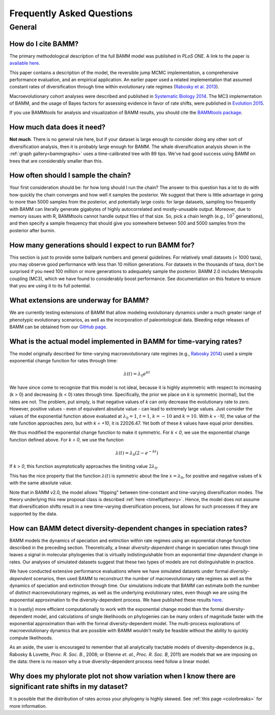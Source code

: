 Frequently Asked Questions
==========================
 
General
.......

How do I cite BAMM?
-------------------------------

The primary methodological description of the full BAMM model was published in *PLoS ONE*. A link to the paper is `available here <http://www.plosone.org/article/info%3Adoi%2F10.1371%2Fjournal.pone.0089543>`_. 

This paper contains a description of the model, the reversible jump MCMC implementation, a comprehensive performance evaluation, and an empirical application. An earlier paper used a related implementation that assumed constant rates of diversification through time within evolutionary rate regimes (`Rabosky et al. 2013 <http://www.nature.com/ncomms/2013/130606/ncomms2958/full/ncomms2958.html>`_). 

Macroevolutionary cohort analyses were described and published in `Systematic Biology 2014 <http://sysbio.oxfordjournals.org/content/63/4/610>`_. The MC3 implementation of BAMM, and the usage of Bayes factors for assessing evidence in favor of rate shifts, were published in `Evolution 2015 <http://onlinelibrary.wiley.com/doi/10.1111/evo.12681/abstract>`_. 

If you use BAMMtools for analysis and visualization of BAMM results, you should cite the `BAMMtools package <http://onlinelibrary.wiley.com/doi/10.1111/2041-210X.12199/abstract>`_.

How much data does it need?
---------------------------
**Not much**. There is no general rule here, but if your dataset is large enough to consider doing any other sort of diversification analysis, then it is probably large enough for BAMM. The whale diversification analysis shown in the :ref:`graph gallery<bammgraphs>` uses a time-calibrated tree with 89 tips. We've had good success using BAMM on trees that are considerably smaller than this. 



.. _howmanyevents:

How often should I sample the chain?
------------------------------------

Your first consideration should be: for how long should I run the chain? The answer to this question has a lot to do with how quickly the chain converges and how well it samples the posterior. We suggest that there is little advantage in going to more than 5000 samples from the posterior, and potentially large costs: for large datasets, sampling too frequently with BAMM can literally generate gigabytes of highly autocorrelated and mostly-unusable output. Moreover, due to memory issues with R, BAMMtools cannot handle output files of that size. So, pick a chain length (e.g., :math:`10^7` generations), and then specify a sample frequency that should give you somewhere between 500 and 5000 samples from the posterior after burnin. 


How many generations should I expect to run BAMM for?
------------------------------------------------------

This section is just to provide some ballpark numbers and general guidelines. For relatively small datasets (< 1000 taxa), you may observe good performance with less than 10 million generations. For datasets in the thousands of taxa, don't be surprised if you need 100 million or more generations to adequately sample the posterior. BAMM 2.0 includes Metropolis coupling (MC3), which we have found to considerably boost performance. See documentation on this feature to ensure that you are using it to its full potential.


What extensions are underway for BAMM?
--------------------------------------

We are currently testing extensions of BAMM that allow modeling evolutionary dynamics under a much greater range of phenotypic evolutionary scenarios, as well as the incorporation of paleontological data. Bleeding edge releases of BAMM can be obtained from our `GitHub page <https://github.com/macroevolution/bamm>`_.

What is the actual model implemented in BAMM for time-varying rates?
--------------------------------------------------------------------

The model originally described for time-varying macroevolutionary rate regimes (e.g., `Rabosky 2014
<http://www.plosone.org/article/info%3Adoi%2F10.1371%2Fjournal.pone.0089543>`_) used a simple exponential change function for rates through time:

.. math::
	\lambda(t) = \lambda_{0}e^{k t}

We have since come to recognize that this model is not ideal, because it is highly asymmetric with respect to increasing (k > 0) and decreasing (k < 0) rates through time. Specifically, the prior we place on *k* is symmetric (normal), but the rates are not. The problem, put simply, is that negative values of *k* can only decrease the evolutionary rate to zero. However, positive values - even of equivalent absolute value - can lead to extremely large values. Just consider the values of the exponential function above evaluated at :math:`\lambda_{0} = 1`, :math:`t = 1`, :math:`k = -10` and :math:`k = 10`.  With *k = -10*, the value of the rate function approaches zero, but with *k = +10*, it is 22026.47. Yet both of these *k* values have equal prior densities. 

We thus modified the exponential change function to make it symmetric. For *k < 0*, we use the exponential change function defined above. For *k > 0*, we use the function

.. math::
	\lambda(t) = \lambda_{0} (2 - e^{-k t})
	
If *k > 0*, this function asymptotically approaches the limiting value :math:`2\lambda_{0}`. 

This has the nice property that the function :math:`\lambda(t)` is symmetric about the line :math:`x = \lambda_{0}`, for positive and negative values of k with the same absolute value.

Note that in BAMM v2.0, the model allows "flipping" between time-constant and time-varying diversification modes. The theory underlying this new proposal class is described :ref:`here <timefliptheory>`. Hence, the model does not assume that diversification shifts result in a new time-varying diversification process, but allows for such processes if they are supported by the data.

	

How can BAMM detect diversity-dependent changes in speciation rates?
--------------------------------------------------------------------

BAMM models the dynamics of speciation and extinction within rate regimes using an exponential change function described in the preceding section. Theoretically, a linear *diversity-dependent* change in speciation rates through time leaves a signal in molecular phylogenies that is virtually indistinguishable from an exponential *time-dependent* change in rates. Our analyses of simulated datasets suggest that these two types of models are not distinguishable in practice. 

We have conducted extensive performance evaluations where we have simulated datasets under formal *diversity-dependent* scenarios, then used BAMM to reconstruct the number of macroevolutionary rate regimes as well as the dynamics of speciation and extinction through time. Our simulations indicate that BAMM can estimate both the number of distinct macroevolutionary regimes, as well as the underlying evolutionary rates, even though we are using the exponential approximation to the diversity-dependent process. We have published these results `here <http://www.plosone.org/article/info%3Adoi%2F10.1371%2Fjournal.pone.0089543>`_.
 
It is (vastly) more efficient computationally to work with the exponential change model than the formal diversity-dependent model, and calculations of single likelihoods on phylogenies can be many orders of magnitude faster with the exponential approximation than with the formal diversity-dependent model. The multi-process explorations of macroevolutionary dynamics that are possible with BAMM wouldn't really be feasible without the ability to quickly compute likelihoods. 
 
As an aside, the user is encouraged to remember that all analytically tractable models of diversity-dependence (e.g., Rabosky & Lovette, *Proc. R. Soc. B.*, 2008; or Etienne *et. al.*, *Proc. R. Soc. B*, 2011) are models that we are imposing on the data: there is no reason why a true diversity-dependent process need follow a linear model.



Why does my phylorate plot not show variation when I know there are significant rate shifts in my dataset?
----------------------------------------------------------------------------------------------------------

It is possible that the distribution of rates across your phylogeny is highly skewed. See :ref:`this page <colorbreaks>` for more information. 


